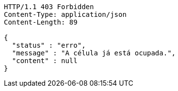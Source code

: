 [source,http,options="nowrap"]
----
HTTP/1.1 403 Forbidden
Content-Type: application/json
Content-Length: 89

{
  "status" : "erro",
  "message" : "A célula já está ocupada.",
  "content" : null
}
----